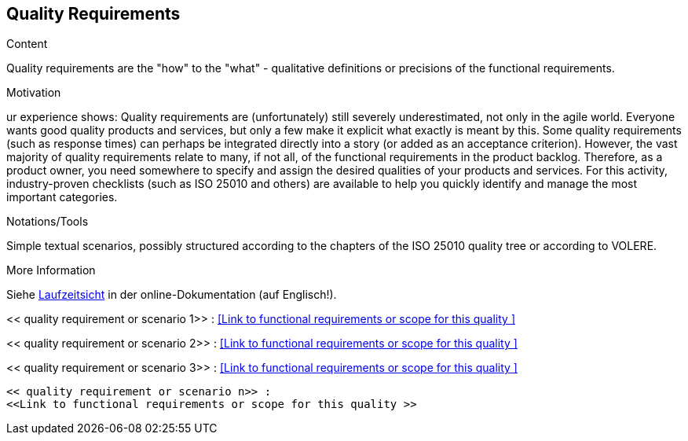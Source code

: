 [[section-quality-requirements]]
== Quality Requirements

[role="req42help"]
****
.Content
Quality requirements are the "how" to the "what" - qualitative definitions or precisions of the functional requirements.

.Motivation
ur experience shows: Quality requirements are (unfortunately) still severely underestimated, not only in the agile world. Everyone wants good quality products and services, but only a few make it explicit what exactly is meant by this.
Some quality requirements (such as response times) can perhaps be integrated directly into a story (or added as an acceptance criterion). However, the vast majority of quality requirements relate to many, if not all, of the functional requirements in the product backlog. Therefore, as a product owner, you need somewhere to specify and assign the desired qualities of your products and services. For this activity, industry-proven checklists (such as ISO 25010 and others) are available to help you quickly identify and manage the most important categories.

.Notations/Tools
Simple textual scenarios, possibly structured according to the chapters of the ISO 25010 quality tree or according to VOLERE.

.More Information

Siehe https://docs.arc42.org/section-6/[Laufzeitsicht] in der online-Dokumentation (auf Englisch!).

****

<< quality requirement or scenario 1>> :
<<Link to functional requirements or scope for this quality >>

<< quality requirement or scenario 2>> :
<<Link to functional requirements or scope for this quality >>

<< quality requirement or scenario 3>> :
<<Link to functional requirements or scope for this quality >>
.....
.....
.....
<< quality requirement or scenario n>> :
<<Link to functional requirements or scope for this quality >>
